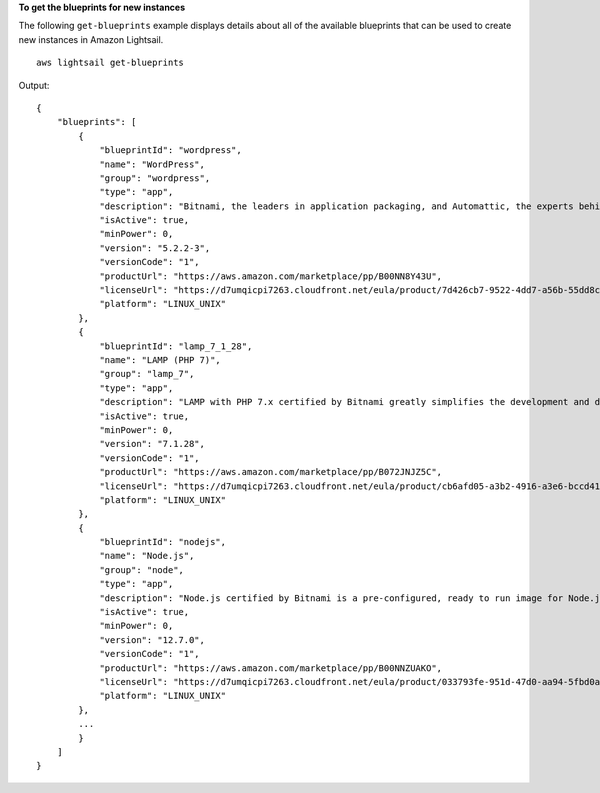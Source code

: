 **To get the blueprints for new instances**

The following ``get-blueprints`` example displays details about all of the available blueprints that can be used to create new instances in Amazon Lightsail. ::

    aws lightsail get-blueprints

Output::

    {
        "blueprints": [
            {
                "blueprintId": "wordpress",
                "name": "WordPress",
                "group": "wordpress",
                "type": "app",
                "description": "Bitnami, the leaders in application packaging, and Automattic, the experts behind WordPress, have teamed up to offer this official WordPress image. This image is a pre-configured, ready-to-run image for running WordPress on Amazon Lightsail. WordPress is the world's most popular content management platform. Whether it's for an enterprise or small business website, or a personal or corporate blog, content authors can easily create content using its new Gutenberg editor, and developers can extend the base platform with additional features. Popular plugins like Jetpack, Akismet, All in One SEO Pack, WP Mail, Google Analytics for WordPress, and Amazon Polly are all pre-installed in this image. Let's Encrypt SSL certificates are supported through an auto-configuration script.",
                "isActive": true,
                "minPower": 0,
                "version": "5.2.2-3",
                "versionCode": "1",
                "productUrl": "https://aws.amazon.com/marketplace/pp/B00NN8Y43U",
                "licenseUrl": "https://d7umqicpi7263.cloudfront.net/eula/product/7d426cb7-9522-4dd7-a56b-55dd8cc1c8d0/588fd495-6492-4610-b3e8-d15ce864454c.txt",
                "platform": "LINUX_UNIX"
            },
            {
                "blueprintId": "lamp_7_1_28",
                "name": "LAMP (PHP 7)",
                "group": "lamp_7",
                "type": "app",
                "description": "LAMP with PHP 7.x certified by Bitnami greatly simplifies the development and deployment of PHP applications. It includes the latest versions of PHP 7.x, Apache and MySQL together with phpMyAdmin and popular PHP frameworks Zend, Symfony, CodeIgniter, CakePHP, Smarty, and Laravel. Other pre-configured components and PHP modules include FastCGI, ModSecurity, SQLite, Varnish, ImageMagick, xDebug, Xcache, OpenLDAP, Memcache, OAuth, PEAR, PECL, APC, GD and cURL. It is secure by default and supports multiple applications, each with its own virtual host and project directory. Let's Encrypt SSL certificates are supported through an auto-configuration script.",
                "isActive": true,
                "minPower": 0,
                "version": "7.1.28",
                "versionCode": "1",
                "productUrl": "https://aws.amazon.com/marketplace/pp/B072JNJZ5C",
                "licenseUrl": "https://d7umqicpi7263.cloudfront.net/eula/product/cb6afd05-a3b2-4916-a3e6-bccd414f5f21/12ab56cc-6a8c-4977-9611-dcd770824aad.txt",
                "platform": "LINUX_UNIX"
            },
            {
                "blueprintId": "nodejs",
                "name": "Node.js",
                "group": "node",
                "type": "app",
                "description": "Node.js certified by Bitnami is a pre-configured, ready to run image for Node.js on Amazon EC2. It includes the latest version of Node.js, Apache, Python and Redis. The image supports multiple Node.js applications, each with its own virtual host and project directory. It is configured for production use and is secure by default, as all ports except HTTP, HTTPS and SSH ports are closed. Let's Encrypt SSL certificates are supported through an auto-configuration script. Developers benefit from instant access to a secure, update and consistent Node.js environment without having to manually install and configure multiple components and libraries.",
                "isActive": true,
                "minPower": 0,
                "version": "12.7.0",
                "versionCode": "1",
                "productUrl": "https://aws.amazon.com/marketplace/pp/B00NNZUAKO",
                "licenseUrl": "https://d7umqicpi7263.cloudfront.net/eula/product/033793fe-951d-47d0-aa94-5fbd0afb3582/25f8fa66-c868-4d80-adf8-4a2b602064ae.txt",
                "platform": "LINUX_UNIX"
            },
            ...
            }
        ]
    }
